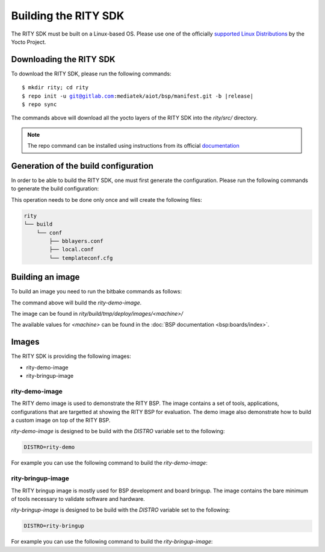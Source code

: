 Building the RITY SDK
=====================

The RITY SDK must be built on a Linux-based OS. Please use one of the
officially `supported Linux Distributions <https://yoctoproject.org/docs/current/ref-manual/ref-manual.html#detailed-supported-distros>`_ by the Yocto Project.

Downloading the RITY SDK
------------------------

To download the RITY SDK, please run the following commands:

.. parsed-literal::

	$ mkdir rity; cd rity
	$ repo init -u git@gitlab.com:mediatek/aiot/bsp/manifest.git -b |release|
	$ repo sync

The commands above will download all the yocto layers of the RITY SDK into
the `rity/src/` directory.

.. note::

	The repo command can be installed using instructions from its official
	`documentation <https://gerrit.googlesource.com/git-repo/+/HEAD/README.md#install>`_

Generation of the build configuration
-------------------------------------

In order to be able to build the RITY SDK, one must first generate
the configuration. Please run the following commands to generate the
build configuration:

.. prompt:: bash $

	export TEMPLATECONF=${PWD}/src/meta-rity/meta/conf/
	source src/poky/oe-init-build-env

This operation needs to be done only once and will
create the following files:

.. code::

	rity
	└── build
	    └── conf
	        ├── bblayers.conf
	        ├── local.conf
	        └── templateconf.cfg

Building an image
-----------------

To build an image you need to run the bitbake commands as follows:

.. prompt:: bash $

	DISTRO=rity-demo MACHINE=<machine> bitbake rity-demo-image

The command above will build the `rity-demo-image`.

The image can be found in `rity/build/tmp/deploy/images/<machine>/`

The available values for `<machine>` can be found in the :doc:`BSP documentation <bsp:boards/index>`.

Images
------

The RITY SDK is providing the following images:

* rity-demo-image
* rity-bringup-image

rity-demo-image
^^^^^^^^^^^^^^^

The RITY demo image is used to demonstrate the RITY BSP. The image contains
a set of tools, applications, configurations that are targetted at showing
the RITY BSP for evaluation. The demo image also demonstrate how to build
a custom image on top of the RITY BSP.

`rity-demo-image` is designed to be build with the `DISTRO` variable set
to the following:

.. code::

	DISTRO=rity-demo

For example you can use the following command to build the `rity-demo-image`:

.. prompt:: bash $

	DISTRO=rity-demo MACHINE=<machine> bitbake rity-demo-image

rity-bringup-image
^^^^^^^^^^^^^^^^^^

The RITY bringup image is mostly used for BSP development and board bringup.
The image contains the bare minimum of tools necessary to validate software
and hardware.

`rity-bringup-image` is designed to be build with the `DISTRO` variable set
to the following:

.. code::

	DISTRO=rity-bringup

For example you can use the following command to build the `rity-bringup-image`:

.. prompt:: bash $

	DISTRO=rity-bringup MACHINE=<machine> bitbake rity-bringup-image
